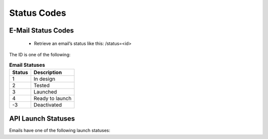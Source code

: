 Status Codes
============

E-Mail Status Codes
-------------------

 * Retrieve an email’s status like this:
   /status=<id>

The ID is one of the following:

.. list-table:: **Email Statuses**
   :header-rows: 1

   * - Status
     - Description
   * - 1
     - In design
   * - 2
     - Tested
   * - 3
     - Launched
   * - 4
     - Ready to launch
   * - -3
     - Deactivated

API Launch Statuses
-------------------

Emails have one of the following launch statuses:

.. list-table:: **Launch Statuses**
   :header-rows: 1
   :widths: 20 20 40 40

   * - api_status
     - Description
   * - 0
     - Not launched
   * - 1
     - Launch called via API, launching in progress
   * - 2
     - Email launched or scheduled for future launch
   * - 10
     - Error (details in api_error)

